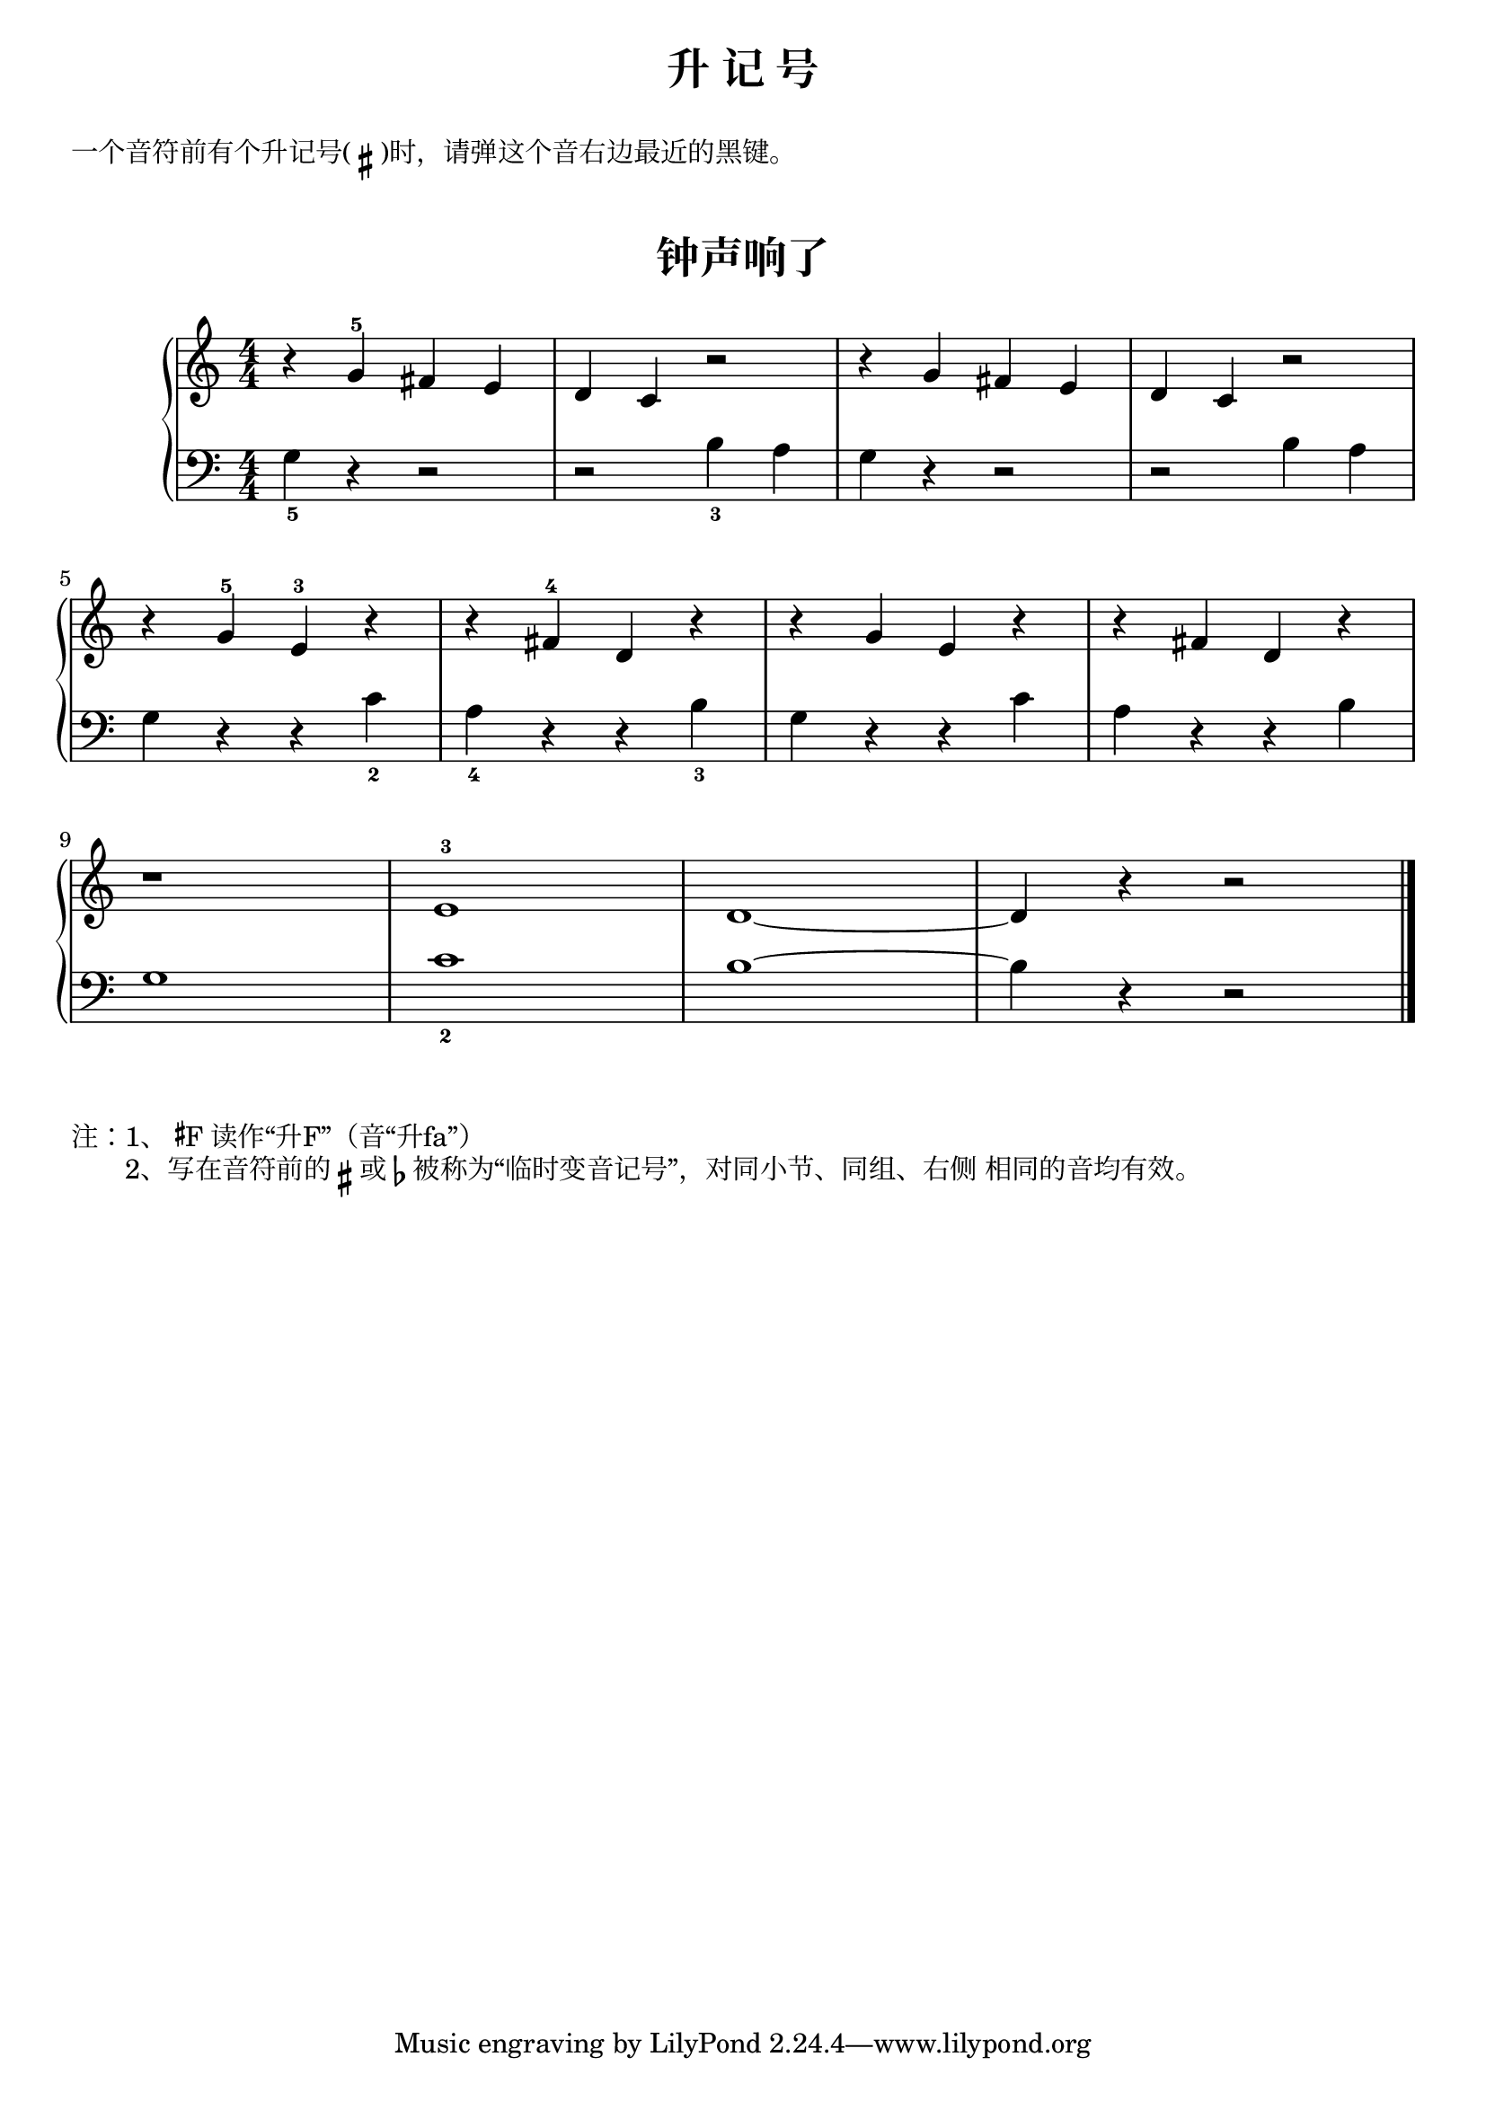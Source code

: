 \version "2.18.2"

upper = \relative c'' {
  \clef treble
  \key c \major
  \time 4/4
  \numericTimeSignature
  
  r4 g-5 fis e |
  d4 c r2 |
  r4 g' fis e |
  d4 c r2 | \break
  
  r4 g'-5 e-3 r |
  r4 fis-4 d r |
  r4 g e r |
  r4 fis d r | \break
  
  r1 |
  e1-3 |
  d1~ |
  d4 r r2 |\bar"|."
}

lower = \relative c {
  \clef bass
  \key c \major
  \time 4/4
  \numericTimeSignature

  g'4_5 r r2 |
  r2 b4_3 a |
  g4 r r2 |
  r2 b4 a |\break
  
  g4 r r c_2 |
  a4_4 r r b_3 |
  g4 r r c |
  a4 r r b |\break
  
  g1 |
  c1_2 |
  b1~ |
  b4 r r2 |\bar"|."
}


\paper {
  print-all-headers = ##t
}

\header {
  title = "升 记 号"
}
\markup { \vspace #1 }
\markup { 一个音符前有个升记号(\sharp)时，请弹这个音右边最近的黑键。}
\markup { \vspace #1 }

\score {
  \header {
    title = "钟声响了"
    subtitle = ##f
  }
  \new GrandStaff <<
    \new Staff = "upper" \upper
    \new Staff = "lower" \lower
  >>
  \layout { }
  \midi { }
}

\markup {  注：1、\concat{\super\sharp F} 读作“升F”（音“升fa”）}
\markup {  　　2、写在音符前的 \sharp 或 \flat 被称为“临时变音记号”，对同小节、同组、右侧 相同的音均有效。}
